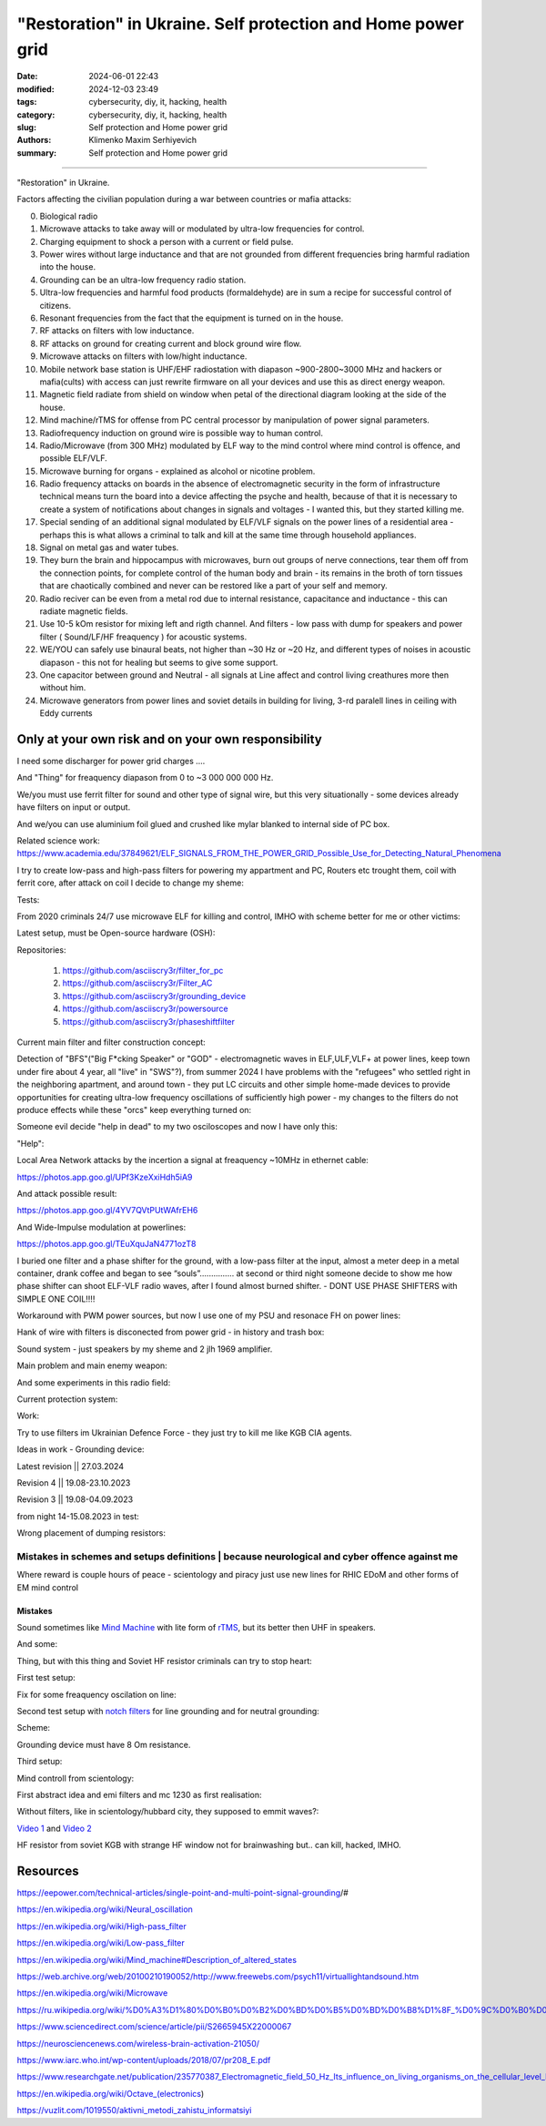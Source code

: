 "Restoration" in Ukraine. Self protection and Home power grid
#############################################################

:date: 2024-06-01 22:43
:modified: 2024-12-03 23:49
:tags: cybersecurity, diy, it, hacking, health
:category: cybersecurity, diy, it, hacking, health
:slug: Self protection and Home power grid
:authors: Klimenko Maxim Serhiyevich
:summary: Self protection and Home power grid

#############################################################

"Restoration" in Ukraine.

Factors affecting the civilian population during a war between countries or mafia attacks:

0. Biological radio
1. Microwave attacks to take away will or modulated by ultra-low frequencies for control.
2. Charging equipment to shock a person with a current or field pulse.
3. Power wires without large inductance and that are not grounded from different frequencies bring harmful radiation into the house.
4. Grounding can be an ultra-low frequency radio station.
5. Ultra-low frequencies and harmful food products (formaldehyde) are in sum a recipe for successful control of citizens.
6. Resonant frequencies from the fact that the equipment is turned on in the house.
7. RF attacks on filters with low inductance.
8. RF attacks on ground for creating current and block ground wire flow.
9. Microwave attacks on filters with low/hight inductance.
10. Mobile network base station is UHF/EHF radiostation with diapason ~900-2800~3000 MHz and hackers or mafia(cults) with access can just rewrite firmware on all your devices and use this as direct energy weapon.
11. Magnetic field radiate from shield on window when petal of the directional diagram looking at the side of the house.
12. Mind machine/rTMS for offense from PC central processor by manipulation of power signal parameters.
13. Radiofrequency induction on ground wire is possible way to human control.
14. Radio/Microwave (from 300 MHz) modulated by ELF way to the mind control where mind control is offence, and possible ELF/VLF.
15. Microwave burning for organs - explained as alcohol or nicotine problem.
16. Radio frequency attacks on boards in the absence of electromagnetic security in the form of infrastructure technical means turn the board into a device affecting the psyche and health, because of that it is necessary to create a system of notifications about changes in signals and voltages - I wanted this, but they started killing me.
17. Special sending of an additional signal modulated by ELF/VLF signals on the power lines of a residential area - perhaps this is what allows a criminal to talk and kill at the same time through household appliances.
18. Signal on metal gas and water tubes.
19. They burn the brain and hippocampus with microwaves, burn out groups of nerve connections, tear them off from the connection points, for complete control of the human body and brain - its remains in the broth of torn tissues that are chaotically combined and never can be restored like a part of your self and memory.
20. Radio reciver can be even from a metal rod due to internal resistance, capacitance and inductance - this can radiate magnetic fields.
21. Use 10-5 kOm resistor for mixing left and rigth channel. And filters - low pass with dump for speakers and power filter ( Sound/LF/HF freaquency ) for acoustic systems.
22. WE/YOU can safely use binaural beats, not higher than ~30 Hz or ~20 Hz, and different types of noises in acoustic diapason - this not for healing but seems to give some support.
23. One capacitor between ground and Neutral - all signals at Line affect and control living creathures more then without him.
24. Microwave generators from power lines and soviet details in building for living, 3-rd paralell lines in ceiling with Eddy currents

.. image:: images/photo_2023-10-09_15-53-00.jpg
           :align: left

.. image:: images/photo_2023-10-09_15-53-03.jpg
           :align: left

.. image:: images/photo_2023-10-09_15-53-07.jpg
           :align: left

.. image:: images/photo_2023-10-09_15-53-11.jpg
           :align: left

Only at your own risk and on your own responsibility
++++++++++++++++++++++++++++++++++++++++++++++++++++

.. image:: images/Image.jpg
           :align: left

I need some discharger for power grid charges ....

And "Thing" for freaquency diapason from 0 to ~3 000 000 000 Hz.

We/you must use ferrit filter for sound and other type of signal wire, but this very situationally - some devices already have filters on input or output.

And we/you can use aluminium foil glued and crushed like mylar blanked to internal side of PC box.

Related science work: https://www.academia.edu/37849621/ELF_SIGNALS_FROM_THE_POWER_GRID_Possible_Use_for_Detecting_Natural_Phenomena

I try to create low-pass and high-pass filters for powering my appartment and PC, Routers etc trought them, coil with ferrit core, after attack on coil I decide to change my sheme:

Tests:

.. image:: images/20230403_004327.jpg
           :align: left

From 2020 criminals 24/7 use microwave ELF for killing and control, IMHO with scheme better for me or other victims:

.. image:: images/IMG_20211211_170729.jpg
           :align: left

.. image:: images/IMG_20220722_035610.jpg
           :align: left

.. image:: images/img-2023-07-21-030245.png
           :align: left

.. image:: images/2024-01-18-10-08-40-043.jpg
	   :align: left

.. image:: images/2024-04-05-22-11-44-021.jpg
	   :align: left

Latest setup, must be Open-source hardware (OSH):

Repositories:

   1. https://github.com/asciiscry3r/filter_for_pc
   2. https://github.com/asciiscry3r/Filter_AC
   3. https://github.com/asciiscry3r/grounding_device
   4. https://github.com/asciiscry3r/powersource
   5. https://github.com/asciiscry3r/phaseshiftfilter

.. image:: images/my_home.jpg
           :align: left

Current main filter and filter construction concept:

.. image:: images/phaseshiftfilter2.jpg
           :align: left

.. image:: images/gdorfh.jpg
           :align: left

.. image:: images/dcpowerfilter.jpg
           :align: left

.. image:: images/photo_2024-06-01_23-29-21.jpg
           :align: left

Detection of "BFS"("Big F*cking Speaker" or "GOD" - electromagnetic waves in ELF,ULF,VLF+ at power lines, keep town under fire about 4 year, all "live" in "SWS"?), from summer 2024 I have problems with the "refugees" who settled right in the neighboring apartment, and around town - they put LC circuits and other simple home-made devices to provide opportunities for creating ultra-low frequency oscillations of sufficiently high power - my changes to the filters do not produce effects while these "orcs" keep everything turned on:

.. image:: images/photo_2024-06-01_23-30-51.jpg
           :align: left

Someone evil decide "help in dead" to my two osciloscopes and now I have only this:

.. image:: images/setup.jpg
           :align: left

"Help":

.. image:: images/GdMO7hFW0AAdcsq.jpeg
	   :align: left

Local Area Network attacks by the incertion a signal at freaquency ~10MHz in ethernet cable:

https://photos.app.goo.gl/UPf3KzeXxiHdh5iA9

And attack possible result:

https://photos.app.goo.gl/4YV7QVtPUtWAfrEH6

And Wide-Impulse modulation at powerlines:

https://photos.app.goo.gl/TEuXquJaN4771ozT8

I buried one filter and a phase shifter for the ground, with a low-pass filter at the input, almost a meter deep in a metal container, drank coffee and began to see “souls”............... at second or third night someone decide to show me how phase shifter can shoot ELF-VLF radio waves, after I found almost burned shifter. - DONT USE PHASE SHIFTERS with SIMPLE ONE COIL!!!!

Workaround with PWM power sources, but now I use one of my PSU and resonace FH on power lines:

.. image:: images/photo_power.jpg
           :align: left

Hank of wire with filters is disconected from power grid - in history and trash box:

.. image:: images/2024-04-02-22-19-11-416.jpg
           :align: left

Sound system - just speakers by my sheme and 2 jlh 1969 amplifier.

Main problem and main enemy weapon:

.. image:: images/img-2023-08-21-161041.png
           :align: left

And some experiments in this radio field:

.. image:: images/photo_radio_5.jpg
           :align: left

Current protection system:

.. image:: images/2024-04-03-00-02-59-328.jpg
           :align: left

.. image:: images/2024-04-03-00-03-57-779.jpg
           :align: left

.. image:: images/2024-04-03-00-03-48-491.jpg
           :align: left

.. image:: images/2024-04-03-00-03-07-182.jpg
           :align: left

Work:

.. image:: images/photo_2023-07-21_02-41-05.jpg
           :align: left

.. image:: images/2023-08-21-15-51-43-254.jpg
           :align: left

.. image:: images/photo_2023-07-21_02-41-08.jpg
           :align: left

.. image:: images/2023-08-20-22-50-17-710.jpg
           :align: left

.. image:: images/2023-08-20-12-07-36-149.jpg
           :align: left

.. image:: images/photo_2023-08-21_16-35-23.jpg
           :align: left

.. image:: images/photo_2023-09-20_19-48-01.jpg
           :align: left

.. image:: images/photo_2023-09-20_19-47-59.jpg
           :align: left

.. image:: images/photo_2023-09-20_19-47-57.jpg
           :align: left

.. image:: images/photo_2023-09-20_19-47-52.jpg
           :align: left

.. image:: images/photo_2023-09-20_19-47-50.jpg
           :align: left

.. image:: images/photo_2023-09-20_19-47-48.jpg
           :align: left

.. image:: images/photo_2023-09-20_19-47-43.jpg
           :align: left

.. image:: images/photo_2023-09-20_19-47-40.jpg
           :align: left

.. image:: images/photo_2023-10-09_15-37-20.jpg
           :align: left

.. image:: images/photo_2023-10-09_15-37-35.jpg
           :align: left

.. image:: images/photo_2023-10-09_15-37-46.jpg
           :align: left

.. image:: images/photo_2023-10-09_15-37-50.jpg
           :align: left

.. image:: images/photo_2023-10-09_15-38-12.jpg
           :align: left

.. image:: images/photo_2023-10-09_15-38-15.jpg
           :align: left

.. image:: images/photo_2023-10-09_15-38-17.jpg
           :align: left

Try to use filters im Ukrainian Defence Force - they just try to kill me like KGB CIA agents.

.. image:: images/2024-01-03-11-24-51-385.jpg
	   :align: left

.. image:: images/2024-01-22-13-51-32-099.jpg
	   :align: left

.. image:: images/IMG_20240204_211553_100.jpg
           :align: left

Ideas in work - Grounding device:

Latest revision || 27.03.2024

.. image:: images/img-2024-03-27-144036.png
           :align: left

Revision 4 || 19.08-23.10.2023

.. image:: images/img-2023-10-23-195354.png
           :align: left

Revision 3 || 19.08-04.09.2023

.. image:: images/img-2023-09-20-194512.png
           :align: left

from night 14-15.08.2023 in test:

.. image:: images/img-2023-08-03-193549.png
           :align: left

.. image:: images/img-2023-08-15-221152.png
           :align: left

.. image:: images/2023-08-15-22-26-55-575.jpg
           :align: left

Wrong placement of dumping resistors:

.. image:: images/img-2023-07-17-223558.png
           :align: left

.. image:: images/img-2023-07-17-224902.png
           :align: left

@@@@@@@@@@@@@@@@@@@@@@@@@@@@@@@@@@@@@@@@@@@@@@@@@@@@@@@@@@@@@@@@@@@@@@@@@@@@@@@@@@@@@@@@@@@@@@
Mistakes in schemes and setups definitions | because neurological and cyber offence against me
@@@@@@@@@@@@@@@@@@@@@@@@@@@@@@@@@@@@@@@@@@@@@@@@@@@@@@@@@@@@@@@@@@@@@@@@@@@@@@@@@@@@@@@@@@@@@@

.. image:: images/photo_2023-07-09_18-15-14.jpg
           :align: left

Where reward is couple hours of peace - scientology and piracy just use new lines for RHIC EDoM and other forms of EM mind control

Mistakes
@@@@@@@@

.. image:: images/img-2023-04-30-205941.png
           :align: left

.. image:: images/2023-04-30-18-00-49-977.jpg
           :align: left

.. image:: images/img-2023-05-24-022451.png
           :align: left

Sound sometimes like `Mind Machine`_ with lite form of `rTMS`_, but its better then UHF in speakers.

.. _`Mind Machine`: https://en.wikipedia.org/wiki/Mind_machine#Description_of_altered_states

.. _`rTMS`: https://pubmed.ncbi.nlm.nih.gov/26319963/

.. image:: images/20230426_221118.jpg
           :align: left

And some:

.. image:: images/img-2023-04-26-230524.png
           :align: left

Thing, but with this thing and Soviet HF resistor criminals can try to stop heart:

.. image:: images/2023-04-26-23-10-17-640.jpg
           :align: left

First test setup:

.. image:: images/2023-04-13-20-48-39-658.jpg
           :align: left

.. image:: images/2023-04-13-20-53-28-094.jpg
           :align: left

.. image:: images/2023-04-12-00-46-14-506.jpg
           :align: left

Fix for some freaquency oscilation on line:

.. image:: images/2023-04-17-02-42-34-712.jpg
           :align: left

Second test setup with `notch filters`_ for line grounding and for neutral grounding:

.. _`notch filters`: https://www.researchgate.net/figure/50-Hz-twin-T-passive-notch-filter-circuit_fig8_282404009

.. image:: images/2023-04-19-23-07-21-281.jpg
           :align: left

.. image:: images/2023-04-19-21-04-35-229.jpg
           :align: left

.. image:: images/2023-04-20-00-04-10-981.jpg
           :align: left

Scheme:

.. image:: images/img-2023-04-20-050041.png
           :align: left

.. image:: images/2023-04-20-22-03-27-429.jpg
           :align: left

Grounding device must have 8 Om resistance.

.. image:: images/img-2023-04-20-220108.png
           :align: left

Third setup:

.. image:: images/img-2023-04-23-061256.png
           :align: left

Mind controll from scientology:

.. image:: images/2023-04-08-02-27-35-723.v01.jpg
           :align: left

.. image:: images/2023-04-08-01-49-39-371.v01.jpg
           :align: left

.. image:: images/2023-04-08-01-49-27-905.v02.jpg
           :align: left

First abstract idea and emi filters and mc 1230 as first realisation:

.. image:: images/homepowergrid.png
           :align: left

Without filters, like in scientology/hubbard city, they supposed to emmit waves?:

.. image:: images/IMG_20220722_035610.jpg
           :align: left

.. image:: images/IMG_20220722_035555_HDR.jpg
           :align: left

`Video 1`_ and `Video 2`_

.. _Video 1: https://photos.app.goo.gl/H9xX2h8a394wkJr1A

.. _Video 2: https://photos.app.goo.gl/rKGwcViAuir8a6Zf9

HF resistor from soviet KGB with strange HF window not for brainwashing but.. can kill, hacked, IMHO.

.. image:: images/2023-04-27-09-40-07-641.jpg
           :align: left

Resources
+++++++++

https://eepower.com/technical-articles/single-point-and-multi-point-signal-grounding/#

https://en.wikipedia.org/wiki/Neural_oscillation

https://en.wikipedia.org/wiki/High-pass_filter

https://en.wikipedia.org/wiki/Low-pass_filter

https://en.wikipedia.org/wiki/Mind_machine#Description_of_altered_states

https://web.archive.org/web/20100210190052/http://www.freewebs.com/psych11/virtuallightandsound.htm

https://en.wikipedia.org/wiki/Microwave

https://ru.wikipedia.org/wiki/%D0%A3%D1%80%D0%B0%D0%B2%D0%BD%D0%B5%D0%BD%D0%B8%D1%8F_%D0%9C%D0%B0%D0%BA%D1%81%D0%B2%D0%B5%D0%BB%D0%BB%D0%B0#%D0%A2%D0%B5%D0%BD%D0%B7%D0%BE%D1%80_%D1%8D%D0%BB%D0%B5%D0%BA%D1%82%D1%80%D0%BE%D0%BC%D0%B0%D0%B3%D0%BD%D0%B8%D1%82%D0%BD%D0%BE%D0%B3%D0%BE_%D0%BF%D0%BE%D0%BB%D1%8F

https://www.sciencedirect.com/science/article/pii/S2665945X22000067

https://neurosciencenews.com/wireless-brain-activation-21050/

https://www.iarc.who.int/wp-content/uploads/2018/07/pr208_E.pdf

https://www.researchgate.net/publication/235770387_Electromagnetic_field_50_Hz_Its_influence_on_living_organisms_on_the_cellular_level_Basic_tests_which_have_a_practical_application

https://en.wikipedia.org/wiki/Octave_(electronics)

https://vuzlit.com/1019550/aktivni_metodi_zahistu_informatsiyi
